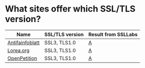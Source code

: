 * What sites offer which SSL/TLS version?

| Name            | SSL/TLS version | Result from SSLLabs |
|-----------------+-----------------+---------------------|
| [[https://www.antifainfoblatt.de/][Antifainfoblatt]] | SSL3, TLS1.0    | [[https://www.ssllabs.com/ssltest/analyze.html?d%3Dantifainfoblatt.de][A]]                   |
| [[https://lorea.org/][Lorea.org]]       | SSL3, TLS1.0    | [[https://www.ssllabs.com/ssltest/analyze.html?d%3Dlorea.org][A]]                   |
| [[https://www.openpetition.de/][OpenPetition]]    | SSL3, TLS1.0    | [[https://www.ssllabs.com/ssltest/analyze.html?d%3Dopenpetition.de][A]]                   |
